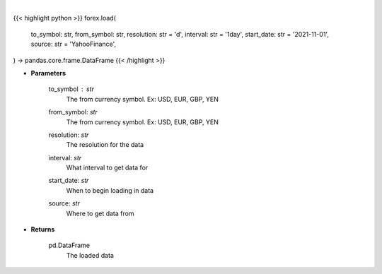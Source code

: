 .. role:: python(code)
    :language: python
    :class: highlight

|

.. raw:: html

    <h3>
    > Loads forex for two given symbols
    </h3>

{{< highlight python >}}
forex.load(
    to_symbol: str,
    from_symbol: str,
    resolution: str = 'd',
    interval: str = '1day',
    start_date: str = '2021-11-01', source: str = 'YahooFinance',
) -> pandas.core.frame.DataFrame
{{< /highlight >}}

* **Parameters**

    to_symbol : *str*
        The from currency symbol. Ex: USD, EUR, GBP, YEN
    from_symbol: *str*
        The from currency symbol. Ex: USD, EUR, GBP, YEN
    resolution: *str*
        The resolution for the data
    interval: *str*
        What interval to get data for
    start_date: *str*
        When to begin loading in data
    source: *str*
        Where to get data from

    
* **Returns**

    pd.DataFrame
        The loaded data
    